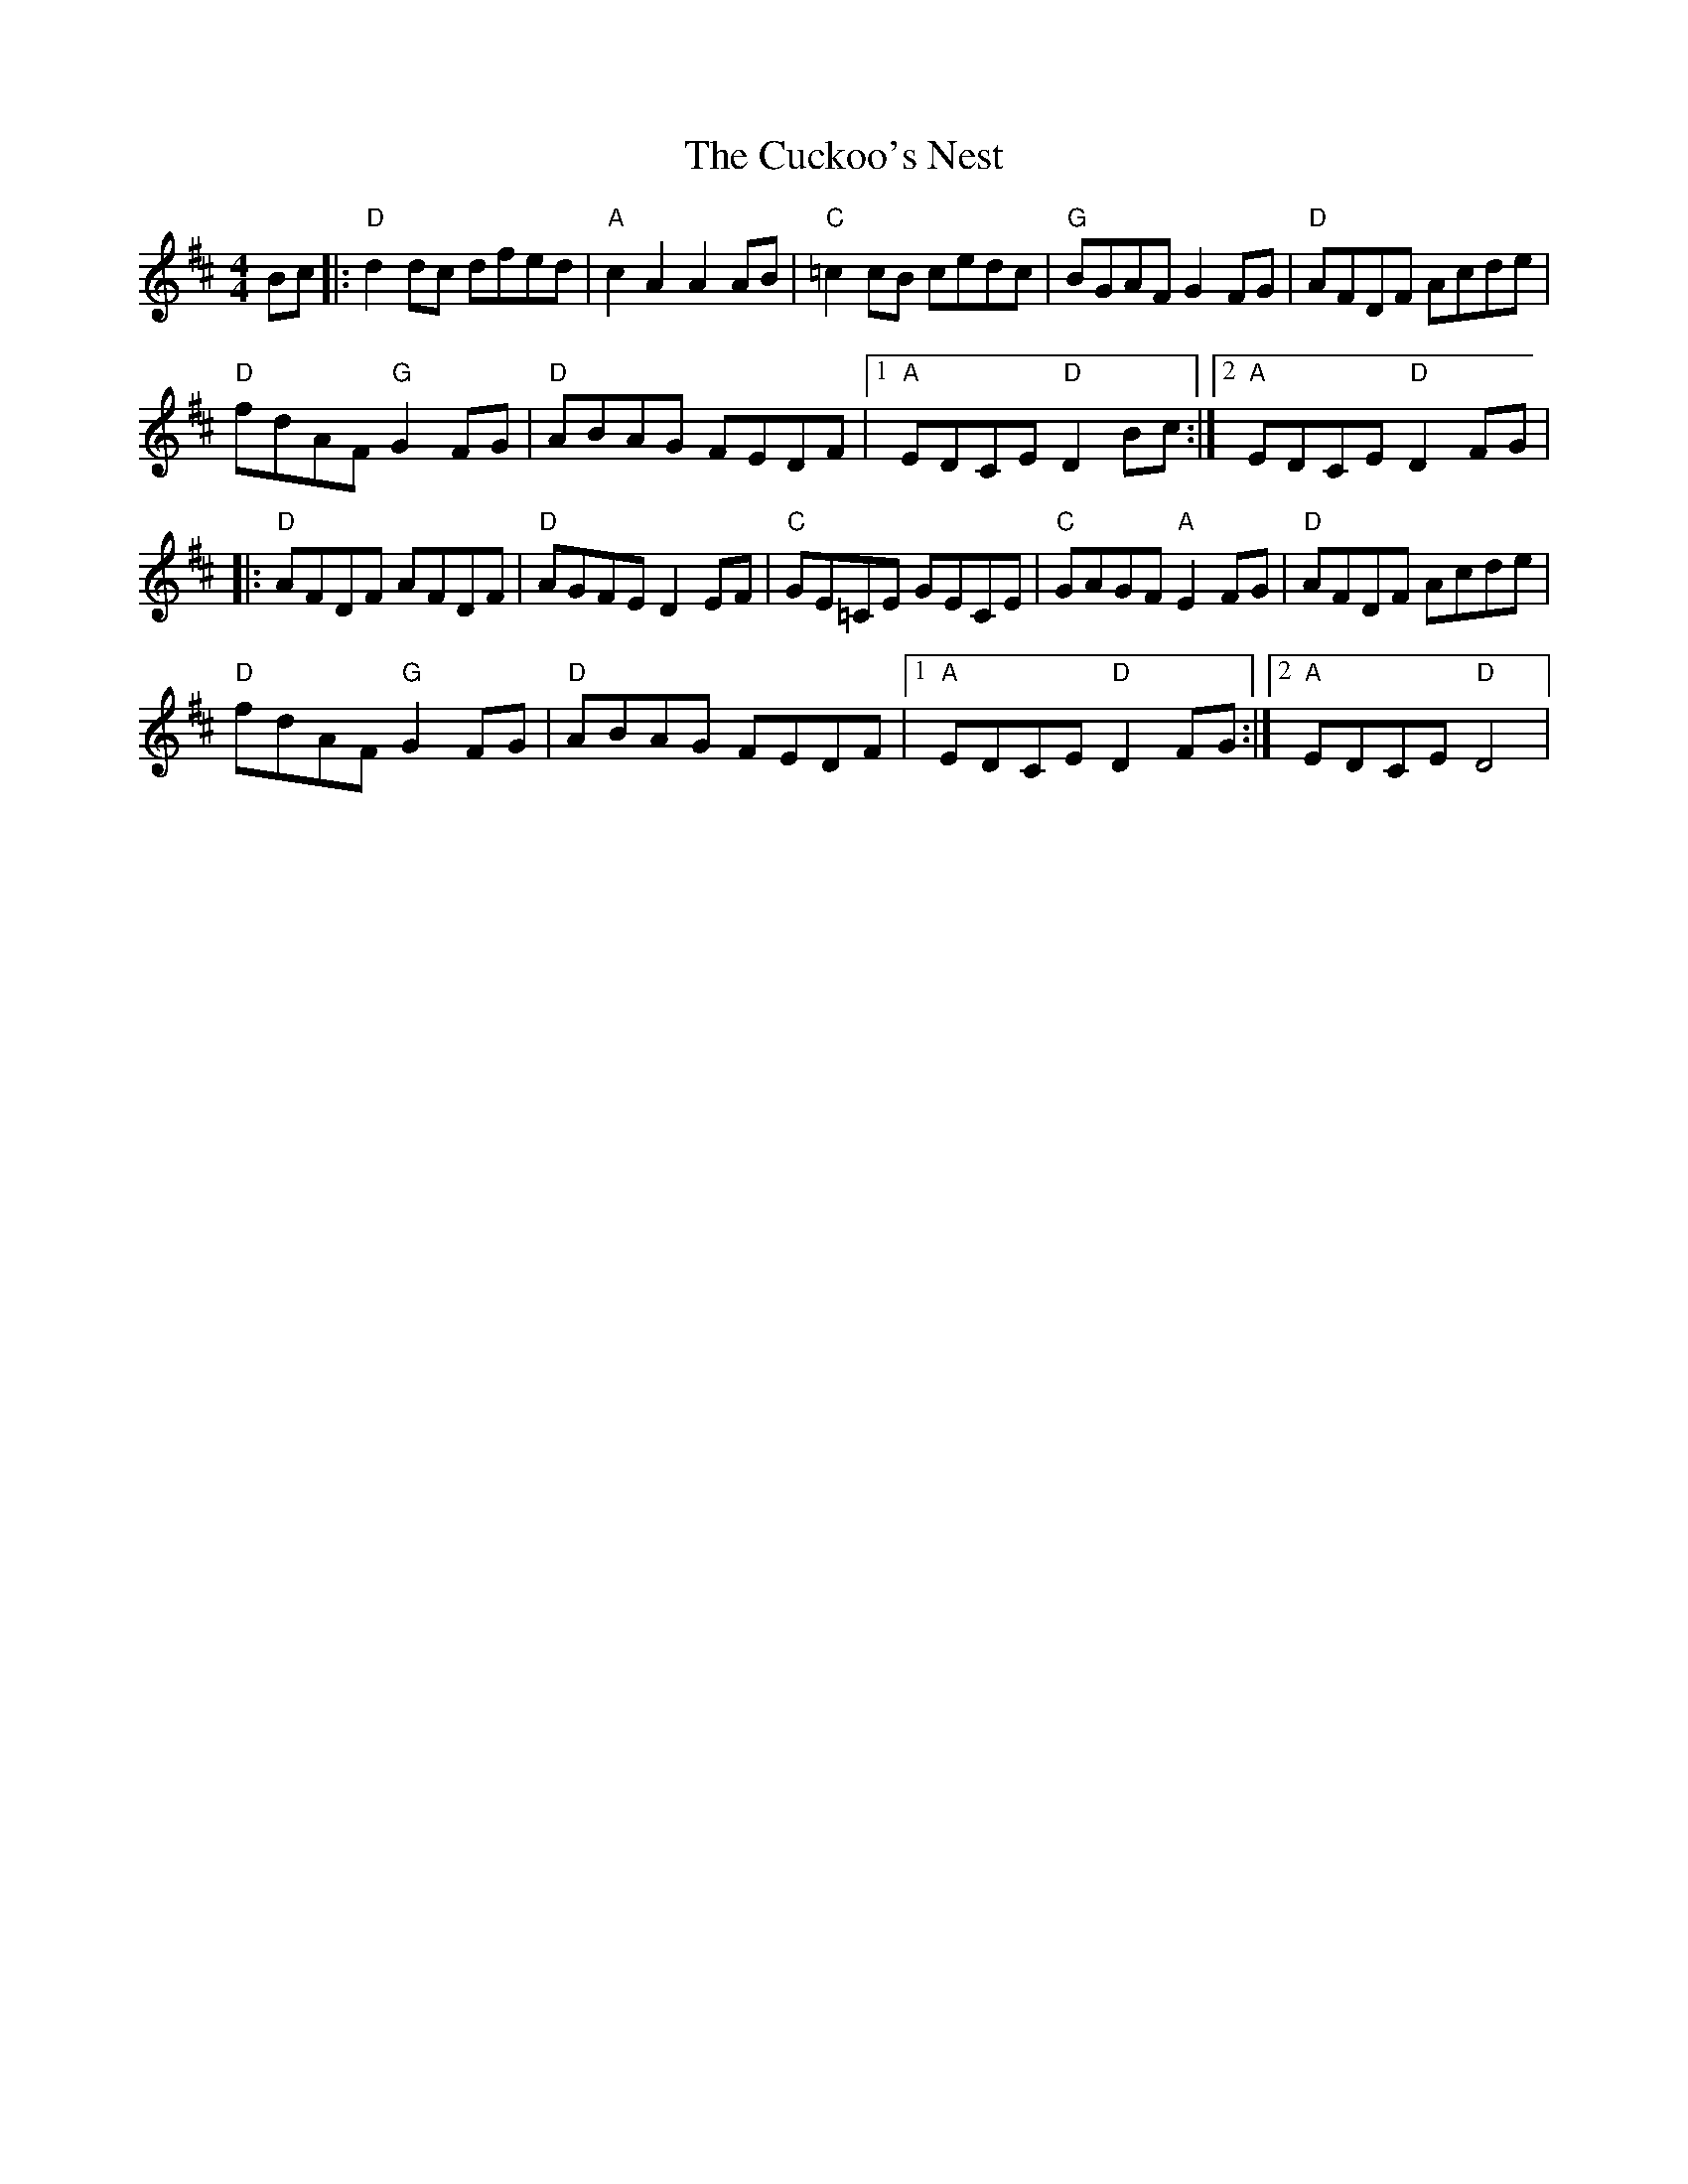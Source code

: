 X: 4
T: Cuckoo's Nest, The
Z: BillScates
S: https://thesession.org/tunes/2395#setting24717
R: hornpipe
M: 4/4
L: 1/8
K: Dmaj
Bc|:"D"d2 dc dfed| "A"c2 A2 A2 AB| "C"=c2 cB cedc|"G"BGAF G2 FG|"D"AFDF Acde|
"D"fdAF "G"G2 FG|"D"ABAG FEDF|1"A"EDCE "D"D2 Bc :|2"A"EDCE "D"D2 FG|
|:"D"AFDF AFDF|"D"AGFE D2 EF|"C"GE=CE GECE|"C"GAGF "A"E2 FG|"D"AFDF Acde|
"D"fdAF "G"G2 FG| "D"ABAG FEDF|1"A"EDCE "D"D2 FG :|2"A"EDCE "D"D4|
